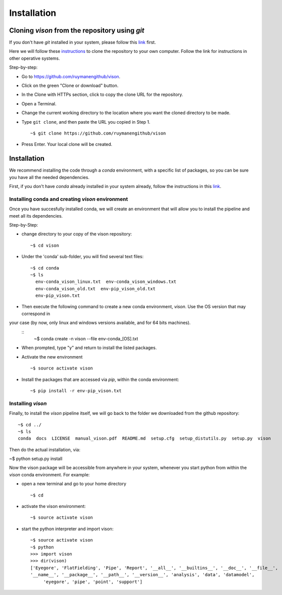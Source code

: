 .. _installation:

Installation
============


Cloning *vison* from the repository using *git*
-----------------------------------------------

If you don't have *git* installed in your system, please follow this 
`link <https://www.atlassian.com/git/tutorials/install-git>`_ first.


Here we will follow these `instructions <https://help.github.com/articles/cloning-a-repository/ for a linux system>`_ 
to clone the repository to your own computer. Follow the link for instructions in other operative systems.

Step-by-step:

* Go to https://github.com/ruymanengithub/vison.
* Click on the green "Clone or download" button.
* In the Clone with HTTPs section, click  to copy the clone URL for the repository.
* Open a Terminal.
* Change the current working directory to the location where you want the cloned directory 
  to be made.
* Type ``git clone``, and then paste the URL you copied in Step 1.
  ::
    ~$ git clone https://github.com/ruymanengithub/vison
    
* Press Enter. Your local clone will be created.

.. figure:: figs/repo_screenshot.png
    :align: center


Installation
------------

We recommend installing the code through a `conda` environment, with a specific list
of packages, so you can be sure you have all the needed dependencies.

First, if you don't have `conda` already installed in your system already, 
follow the instructions in this `link <https://conda.io/docs/install/quick.html>`_.


Installing conda and creating `vison` environment
^^^^^^^^^^^^^^^^^^^^^^^^^^^^^^^^^^^^^^^^^^^^^^^^^

Once you have succesfully installed conda, we will create an environment that will
allow you to install the pipeline and meet all its dependencies.


Step-by-Step:

* change directory to your copy of the vison repository:
  ::
    ~$ cd vison

* Under the 'conda' sub-folder, you will find several text files: 
  ::
    ~$ cd conda
    ~$ ls
      env-conda_vison_linux.txt  env-conda_vison_windows.txt 
      env-conda_vison_old.txt  env-pip_vison_old.txt  
      env-pip_vison.txt

* Then execute the following command to create a new conda environment, `vison`. Use the OS version that may correspond in
your case (by now, only linux and windows versions available, and for 64 bits machines).
  ::
    ~$ conda create -n vison --file env-conda_[OS].txt

* When prompted, type "y" and return to install the listed packages.
* Activate the new environment
  ::
    ~$ source activate vison

* Install the packages that are accessed via `pip`, within the conda environment:
  ::
    ~$ pip install -r env-pip_vison.txt
        

Installing `vison`
^^^^^^^^^^^^^^^^^^

Finally, to install the `vison` pipeline itself, we will go back to the folder we downloaded
from the github repository:
::
    ~$ cd ../
    ~$ ls
    conda  docs  LICENSE  manual_vison.pdf  README.md  setup.cfg  setup_distutils.py  setup.py  vison

Then do the actual installation, via:

~$ python setup.py install

Now the vison package will be accessible from anywhere in your system, whenever you start python from 
within the `vison` conda environment. For example:

* open a new terminal and go to your home directory
  ::
    ~$ cd 

* activate the vison environment:
  ::
    ~$ source activate vison

* start the python interpreter and import vison:
  ::
    ~$ source activate vison
    ~$ python
    >>> import vison
    >>> dir(vison)
    ['Eyegore', 'FlatFielding', 'Pipe', 'Report', '__all__', '__builtins__', '__doc__', '__file__', 
    '__name__', '__package__', '__path__', '__version__', 'analysis', 'data', 'datamodel', 
         'eyegore', 'pipe', 'point', 'support']

